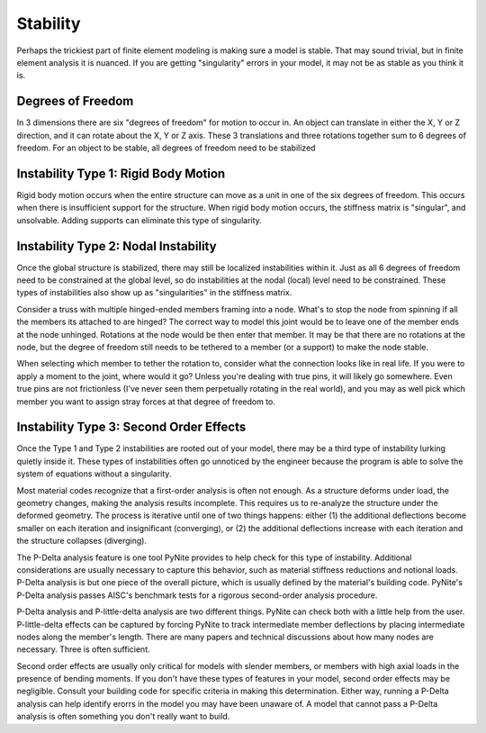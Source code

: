 =========
Stability
=========

Perhaps the trickiest part of finite element modeling is making sure a model is stable. That may
sound trivial, but in finite element analysis it is nuanced. If you are getting "singularity"
errors in your model, it may not be as stable as you think it is.

Degrees of Freedom
==================
In 3 dimensions there are six "degrees of freedom" for motion to occur in. An object can translate
in either the X, Y or Z direction, and it can rotate about the X, Y or Z axis. These 3 translations
and three rotations together sum to 6 degrees of freedom. For an object to be stable, all degrees
of freedom need to be stabilized

Instability Type 1: Rigid Body Motion
=====================================
Rigid body motion occurs when the entire structure can move as a unit in one of the six degrees of
freedom. This occurs when there is insufficient support for the structure. When rigid body motion
occurs, the stiffness matrix is "singular", and unsolvable. Adding supports can eliminate this type
of singularity.

Instability Type 2: Nodal Instability
=====================================
Once the global structure is stabilized, there may still be localized instabilities within it. Just
as all 6 degrees of freedom need to be constrained at the global level, so do instabilities at the
nodal (local) level need to be constrained. These types of instabilities also show up as
"singularities" in the stiffness matrix.

Consider a truss with multiple hinged-ended members framing into a node. What's to stop the node
from spinning if all the members its attached to are hinged? The correct way to model this joint
would be to leave one of the member ends at the node unhinged. Rotations at the node would be then
enter that member. It may be that there are no rotations at the node, but the degree of freedom
still needs to be tethered to a member (or a support) to make the node stable.

When selecting which member to tether the rotation to, consider what the connection looks like in
real life. If you were to apply a moment to the joint, where would it go? Unless you're dealing with
true pins, it will likely go somewhere. Even true pins are not frictionless (I've never seen them
perpetually rotating in the real world), and you may as well pick which member you want to assign
stray forces at that degree of freedom to.

Instability Type 3: Second Order Effects
========================================
Once the Type 1 and Type 2 instabilities are rooted out of your model, there may be a third type of
instability lurking quietly inside it. These types of instabilities often go unnoticed by the
engineer because the program is able to solve the system of equations without a singularity.

Most material codes recognize that a first-order analysis
is often not enough. As a structure deforms under load, the geometry changes, making the analysis
results incomplete. This requires us to re-analyze the structure under the deformed geometry. The
process is iterative until one of two things happens: either (1) the additional deflections become
smaller on each iteration and insignificant (converging), or (2) the additional deflections increase with each
iteration and the structure collapses (diverging).

The P-Delta analysis feature is one tool PyNite provides to help check for this type of
instability. Additional considerations are usually necessary to capture this behavior, such as
material stiffness reductions and notional loads. P-Delta analysis is but one piece of the overall
picture, which is usually defined by the material's building code. PyNite's P-Delta analysis passes
AISC's benchmark tests for a rigorous second-order analysis procedure.

P-Delta analysis and P-little-delta analysis are two different things. PyNite can check both with a
little help from the user. P-little-delta effects can be captured by forcing PyNite to track
intermediate member deflections by placing intermediate nodes along the member's length. There are
many papers and technical discussions about how many nodes are necessary. Three is often sufficient.

Second order effects are usually only critical for models with slender members, or members with
high axial loads in the presence of bending moments. If you don't have these types of features in
your model, second order effects may be negligible. Consult your building code for specific
criteria in making this determination. Either way, running a P-Delta analysis can help identify
erorrs in the model you may have been unaware of. A model that cannot pass a P-Delta analysis is
often something you don't really want to build.
